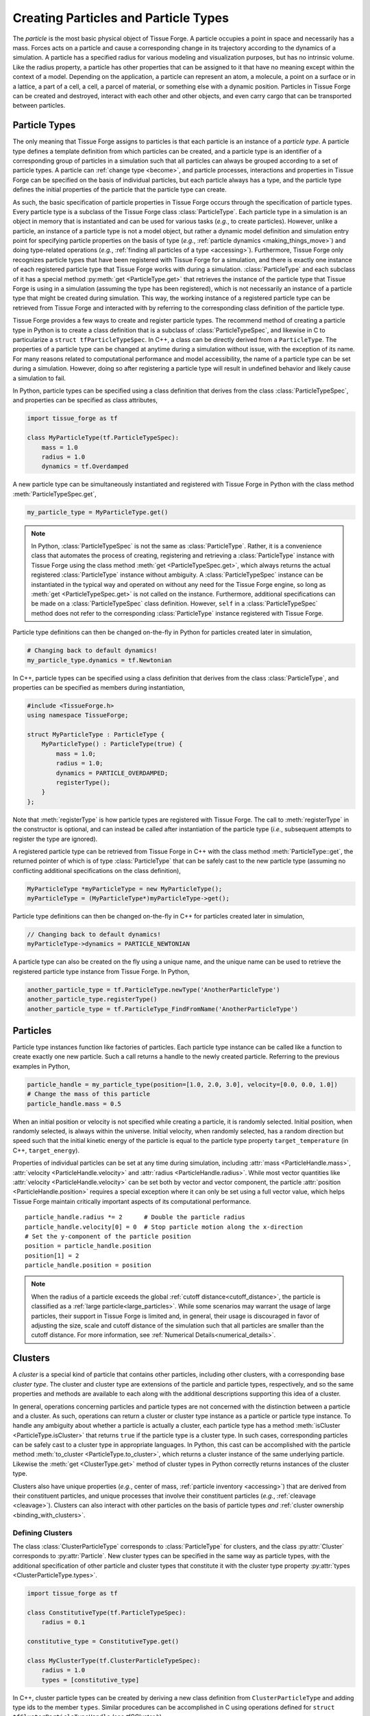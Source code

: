 .. _creating_particles_and_types:

.. py:currentmodule:: tissue_forge

Creating Particles and Particle Types
======================================

The *particle* is the most basic physical object of Tissue Forge.
A particle occupies a point in space and necessarily has a mass.
Forces acts on a particle and cause a corresponding change in its
trajectory according to the dynamics of a simulation.
A particle has a specified radius for various modeling and
visualization purposes, but has no intrinsic volume.
Like the radius property, a particle has other properties
that can be assigned to it that have no meaning except within
the context of a model.
Depending on the application, a particle can represent an atom,
a molecule, a point on a surface or in a lattice, a part of a cell,
a cell, a parcel of material, or something else with a dynamic position.
Particles in Tissue Forge can be created and destroyed, interact
with each other and other objects, and even carry cargo that
can be transported between particles.

.. _particle_types:

Particle Types
---------------

The only meaning that Tissue Forge assigns to particles is that each
particle is an instance of a *particle type*. A particle type defines
a template definition from which particles can be created, and a
particle type is an identifier of a corresponding group of particles
in a simulation such that all particles can always be grouped according
to a set of particle types. A particle can :ref:`change type <become>`,
and particle processes, interactions and properties in Tissue Forge can be
specified on the basis of individual particles, but each particle
always has a type, and the particle type defines the initial
properties of the particle that the particle type can create.

As such, the basic specification of particle properties in Tissue Forge
occurs through the specification of particle types.
Every particle type is a subclass of the Tissue Forge class
:class:`ParticleType`. Each particle type in a simulation is an
object in memory that is instantiated and can be used for various tasks
(*e.g.*, to create particles). However, unlike a particle,
an instance of a particle type is not a model object, but rather
a dynamic model definition and simulation entry point for specifying
particle properties on the basis of type (*e.g.*,
:ref:`particle dynamics <making_things_move>`)
and doing type-related operations (*e.g.*,
:ref:`finding all particles of a type <accessing>`).
Furthermore, Tissue Forge only recognizes particle types that have
been registered with Tissue Forge for a simulation, and there is exactly
one instance of each registered particle type that Tissue Forge works
with during a simulation.
:class:`ParticleType` and each subclass of it has a special method
:py:meth:`get <ParticleType.get>` that retrieves the instance of the
particle type that Tissue Forge is using in a simulation (assuming the type
has been registered), which is not necessarily an instance of a particle
type that might be created during simulation.
This way, the working instance of a registered particle type can be
retrieved from Tissue Forge and interacted with by referring to the
corresponding class definition of the particle type.

Tissue Forge provides a few ways to create and register particle types.
The recommend method of creating a particle type in Python is to create a class
definition that is a subclass of :class:`ParticleTypeSpec`, and likewise in C
to particularize a ``struct tfParticleTypeSpec``. In C++, a class can be directly
derived from a ``ParticleType``.
The properties of a particle type can be changed at anytime during a simulation
without issue, with the exception of its name. For many reasons related to
computational performance and model accessibility, the name of a
particle type can be set during a simulation. However, doing so after
registering a particle type will result in undefined behavior and
likely cause a simulation to fail.

.. note:

    Changing the properties of a type only affects particles created
    thereafter using the particle type. Changes to the properties of
    existing particles must be done using operations on the particles.

In Python, particle types can be specified using a class definition
that derives from the class :class:`ParticleTypeSpec`, and properties
can be specified as class attributes,

.. code-block:: python

    import tissue_forge as tf

    class MyParticleType(tf.ParticleTypeSpec):
        mass = 1.0
        radius = 1.0
        dynamics = tf.Overdamped

A new particle type can be simultaneously instantiated and registered
with Tissue Forge in Python with the class method :meth:`ParticleTypeSpec.get`,

.. code-block:: python

    my_particle_type = MyParticleType.get()

.. note::

    In Python, :class:`ParticleTypeSpec` is not the same as
    :class:`ParticleType`. Rather, it is a convenience class that
    automates the process of creating, registering and retrieving a
    :class:`ParticleType` instance with Tissue Forge using the class method
    :meth:`get <ParticleTypeSpec.get>`, which always returns the actual registered
    :class:`ParticleType` instance without ambiguity. A
    :class:`ParticleTypeSpec` instance can be instantiated in the typical
    way and operated on without any need for the Tissue Forge engine, so
    long as :meth:`get <ParticleTypeSpec.get>` is not called on the instance.
    Furthermore, additional specifications can be made on a :class:`ParticleTypeSpec`
    class definition. However, ``self`` in a :class:`ParticleTypeSpec` method
    does not refer to the corresponding :class:`ParticleType` instance
    registered with Tissue Forge.

Particle type definitions can then be changed on-the-fly in Python for
particles created later in simulation,

.. code-block:: python

    # Changing back to default dynamics!
    my_particle_type.dynamics = tf.Newtonian

In C++, particle types can be specified using a class definition
that derives from the class :class:`ParticleType`, and properties
can be specified as members during instantiation,

.. code-block:: cpp

    #include <TissueForge.h>
    using namespace TissueForge;

    struct MyParticleType : ParticleType {
        MyParticleType() : ParticleType(true) {
            mass = 1.0;
            radius = 1.0;
            dynamics = PARTICLE_OVERDAMPED;
            registerType();
        }
    };

Note that :meth:`registerType` is how particle types are
registered with Tissue Forge. The call to :meth:`registerType` in the
constructor is optional, and can instead be called after
instantiation of the particle type (*i.e.*, subsequent attempts to
register the type are ignored).

A registered particle type can be retrieved from Tissue Forge in C++
with the class method :meth:`ParticleType::get`, the returned
pointer of which is of type :class:`ParticleType` that can be
safely cast to the new particle type (assuming no conflicting
additional specifications on the class definition),

.. code-block:: cpp

    MyParticleType *myParticleType = new MyParticleType();
    myParticleType = (MyParticleType*)myParticleType->get();

Particle type definitions can then be changed on-the-fly in C++ for
particles created later in simulation,

.. code-block:: cpp

    // Changing back to default dynamics!
    myParticleType->dynamics = PARTICLE_NEWTONIAN

A particle type can also be created on the fly using a unique name,
and the unique name can be used to retrieve the registered particle
type instance from Tissue Forge. In Python,

.. code-block:: python

    another_particle_type = tf.ParticleType.newType('AnotherParticleType')
    another_particle_type.registerType()
    another_particle_type = tf.ParticleType_FindFromName('AnotherParticleType')

Particles
----------

Particle type instances function like factories of particles.
Each particle type instance can be called like a function to
create exactly one new particle. Such a call returns a handle
to the newly created particle. Referring to the previous examples
in Python,

.. code-block:: python

    particle_handle = my_particle_type(position=[1.0, 2.0, 3.0], velocity=[0.0, 0.0, 1.0])
    # Change the mass of this particle
    particle_handle.mass = 0.5

When an initial position or velocity is not specified while creating
a particle, it is randomly selected. Initial position, when randomly
selected, is always within the universe. Initial velocity, when
randomly selected, has a random direction but speed such that the
initial kinetic energy of the particle is equal to the particle type
property ``target_temperature`` (in C++, ``target_energy``).

Properties of individual particles can be set at any time during simulation, including
:attr:`mass <ParticleHandle.mass>`, :attr:`velocity <ParticleHandle.velocity>` and
:attr:`radius <ParticleHandle.radius>`. While most vector quantities like
:attr:`velocity <ParticleHandle.velocity>` can be set both by vector and vector component,
the particle :attr:`position <ParticleHandle.position>` requires a special exception
where it can only be set using a full vector value, which helps Tissue Forge maintain
critically important aspects of its computational performance. ::

    particle_handle.radius *= 2      # Double the particle radius
    particle_handle.velocity[0] = 0  # Stop particle motion along the x-direction
    # Set the y-component of the particle position
    position = particle_handle.position
    position[1] = 2
    particle_handle.position = position

.. note::

   When the radius of a particle exceeds the global :ref:`cutoff distance<cutoff_distance>`, the
   particle is classified as a :ref:`large particle<large_particles>`. While some scenarios may
   warrant the usage of large particles, their support in Tissue Forge is limited and, in general,
   their usage is discouraged in favor of adjusting the size, scale and cutoff distance of the
   simulation such that all particles are smaller than the cutoff distance. For more information,
   see :ref:`Numerical Details<numerical_details>`.

.. _clusters-label:

Clusters
---------

A *cluster* is a special kind of particle that contains other particles,
including other clusters, with a corresponding base *cluster type*.
The cluster and cluster type are extensions of the particle and
particle types, respectively, and so the same properties and methods
are available to each along with the additional descriptions supporting
this idea of a cluster.

In general, operations concerning particles and particle types are
not concerned with the distinction between a particle and a cluster.
As such, operations can return a cluster or cluster type instance
as a particle or particle type instance. To handle any ambiguity
about whether a particle is actually a cluster, each particle type
has a method :meth:`isCluster <ParticleType.isCluster>` that
returns ``true`` if the particle type is a cluster type. In such cases,
corresponding particles can be safely cast to a cluster type in appropriate
languages. In Python, this cast can be accomplished with the particle method
:meth:`to_cluster <ParticleType.to_cluster>`, which returns a cluster instance
of the same underlying particle. Likewise the :meth:`get <ClusterType.get>`
method of cluster types in Python correctly returns instances of the cluster type.

Clusters also have unique properties (*e.g.*, center of mass,
:ref:`particle inventory <accessing>`)
that are derived from their constituent particles, and unique processes
that involve their constituent particles (*e.g.*, :ref:`cleavage <cleavage>`).
Clusters can also interact with other particles on the basis of
particle types *and* :ref:`cluster ownership <binding_with_clusters>`.

Defining Clusters
^^^^^^^^^^^^^^^^^^

The class :class:`ClusterParticleType` corresponds
to :class:`ParticleType` for clusters, and the class :py:attr:`Cluster`
corresponds to :py:attr:`Particle`. New cluster types can be specified in
the same way as particle types, with the additional specification of
other particle and cluster types that constitute it with the
cluster type property :py:attr:`types <ClusterParticleType.types>`.

.. code-block:: python

    import tissue_forge as tf

    class ConstitutiveType(tf.ParticleTypeSpec):
        radius = 0.1

    constitutive_type = ConstitutiveType.get()

    class MyClusterType(tf.ClusterParticleTypeSpec):
        radius = 1.0
        types = [constitutive_type]

In C++, cluster particle types can be created by deriving a new class definition
from ``ClusterParticleType`` and adding type ids to the member ``types``.
Similar procedures can be accomplished in C using operations defined for
``struct tfClusterParticleTypeHandle`` (see `tfCCluster.h`).

Creating with Clusters
^^^^^^^^^^^^^^^^^^^^^^^

Clusters have the unique ability to function like particle types in that
they, like particle types, can create new constituent particles, and in
a similar way. A particle of a constituent particle type of a cluster
can be created using the cluster in the same way as when creating with
a particle type, but while passing the constituent particle type to be
created. Constituent particles created by a particular cluster
belong to that cluster,

.. code-block:: python

    my_cluster_type = MyClusterType.get()
    cluster_particle = my_cluster_type(position=[1.0, 2.0, 3.0])
    const_part = cluster_particle(particle_type=my_cluster_type, position=[2.0, 2.0, 3.0])
